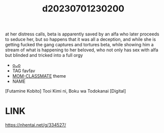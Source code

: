 :PROPERTIES:
:ID:       2dd4d1d7-7ef2-44be-9616-b97c09996f1a
:END:
#+title: d20230701230200
#+filetags: :20230701230200:ntronary:
at her distress calls, beta is apparently saved by an alfa who later proceeds to seduce her, but so happens that it was all a deception, and while she is getting fucked the gang captures and tortures beta, while showing him a stream of what is happening to her beloved, who not only has sex with alfa but blinded and tricked into a full orgy
- [[id:1b2828dc-c627-428c-bb0d-1c564172125f][oᴗo]]
- TAG favfav
- [[id:650c6783-3843-4e3b-a9b5-378546b847c3][MOM-CLASSMATE]] theme
- NAME
[Futamine Kobito] Tooi Kimi ni, Boku wa Todokanai [Digital]
* LINK
https://nhentai.net/g/334527/
